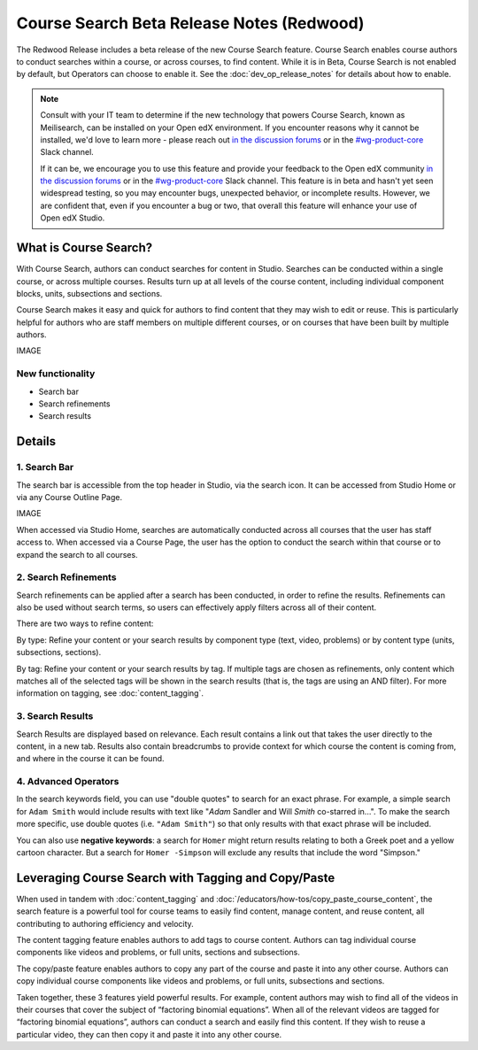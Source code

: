 Course Search Beta Release Notes (Redwood)
##########################################

The Redwood Release includes a beta release of the new Course Search feature.
Course Search enables course authors to conduct searches within a course, or
across courses, to find content. While it is in Beta, Course Search is not
enabled by default, but Operators can choose to enable it. See the
:doc:`dev_op_release_notes` for details about how to enable.

.. note::

    Consult with your IT team to determine if the new technology that powers
    Course Search, known as Meilisearch, can be installed on your Open edX
    environment. If you encounter reasons why it cannot be installed, we'd love
    to learn more - please reach out `in the discussion forums`_ or
    in the `#wg-product-core`_ Slack channel.

    If it can be, we encourage you to use this feature and provide your feedback
    to the Open edX community `in the discussion forums`_ or in the
    `#wg-product-core`_ Slack channel. This feature is in beta and hasn't yet seen
    widespread testing, so you may encounter bugs, unexpected behavior, or
    incomplete results. However, we are confident that, even if you encounter a
    bug or two, that overall this feature will enhance your use of Open edX
    Studio.

.. _in the discussion forums: https://discuss.openedx.org/t/feedback-thread-new-course-search/13076
.. _#wg-product-core: https://openedx.slack.com/archives/C057J2D1WU9

What is Course Search?
**********************

With Course Search, authors can conduct searches for content in Studio. Searches
can be conducted within a single course, or across multiple courses. Results
turn up at all levels of the course content, including individual component
blocks, units, subsections and sections.

Course Search makes it easy and quick for authors to find content that they may
wish to edit or reuse. This is particularly helpful for authors who are staff
members on multiple different courses, or on courses that have been built by
multiple authors.

IMAGE

New functionality
=================

* Search bar
* Search refinements
* Search results

Details
*******

1. Search Bar
=============

The search bar is accessible from the top header in Studio, via the search icon.
It can be accessed from Studio Home or via any Course Outline Page.

IMAGE

When accessed via Studio Home, searches are automatically conducted across all
courses that the user has staff access to. When accessed via a Course Page, the
user has the option to conduct the search within that course or to expand the
search to all courses.

2. Search Refinements
=====================

Search refinements can be applied after a search has been conducted, in order to
refine the results. Refinements can also be used without search terms, so users
can effectively apply filters across all of their content.

There are two ways to refine content:

By type: Refine your content or your search results by component type (text,
video, problems) or by content type (units, subsections, sections).

By tag: Refine your content or your search results by tag. If multiple tags are
chosen as refinements, only content which matches all of the selected tags will
be shown in the search results (that is, the tags are using an AND filter). For
more information on tagging, see :doc:`content_tagging`.

3. Search Results
=================

Search Results are displayed based on relevance. Each result contains a link out
that takes the user directly to the content, in a new tab. Results also contain
breadcrumbs to provide context for which course the content is coming from, and
where in the course it can be found.

4. Advanced Operators
=====================

In the search keywords field, you can use "double quotes" to search for an exact
phrase. For example, a simple search for ``Adam Smith`` would include results with
text like "*Adam* Sandler and Will *Smith* co-starred in...". To make the search
more specific, use double quotes (i.e. ``"Adam Smith"``) so that only results with
that exact phrase will be included.

You can also use **negative keywords**: a search for ``Homer`` might return results
relating to both a Greek poet and a yellow cartoon character. But a search for
``Homer -Simpson`` will exclude any results that include the word "Simpson."


Leveraging Course Search with Tagging and Copy/Paste
****************************************************

When used in tandem with :doc:`content_tagging` and
:doc:`/educators/how-tos/copy_paste_course_content`, the search feature is a
powerful tool for course teams to easily find content, manage content, and reuse
content, all contributing to authoring efficiency and velocity.

The content tagging feature enables authors to add tags to course content.
Authors can tag individual course components like videos and problems, or full
units, sections and subsections.

The copy/paste feature enables authors to copy any part of the course and paste
it into any other course. Authors can copy individual course components like
videos and problems, or full units, subsections and sections.

Taken together, these 3 features yield powerful results. For example, content
authors may wish to find all of the videos in their courses that cover the
subject of “factoring binomial equations”. When all of the relevant videos are
tagged for “factoring binomial equations”, authors can conduct a search and
easily find this content. If they wish to reuse a particular video, they can
then copy it and paste it into any other course.

